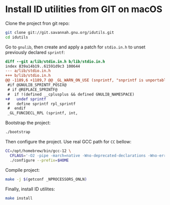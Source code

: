 * Install ID utilities from GIT on macOS

Clone the project fron git repo:

#+begin_src sh
git clone git://git.savannah.gnu.org/idutils.git
cd idutils
#+end_src

Go to =gnulib=, then create and apply a patch for =stdio.in.h= to unset
previously declared ~sprintf~:

#+begin_src diff
diff --git a/lib/stdio.in.h b/lib/stdio.in.h
index 839a14b19..61591d9c3 100644
--- a/lib/stdio.in.h
+++ b/lib/stdio.in.h
@@ -1189,6 +1189,7 @@ _GL_WARN_ON_USE (snprintf, "snprintf is unportable - "
 #if @GNULIB_SPRINTF_POSIX@
 # if @REPLACE_SPRINTF@
 #  if !(defined __cplusplus && defined GNULIB_NAMESPACE)
+#   undef sprintf
 #   define sprintf rpl_sprintf
 #  endif
 _GL_FUNCDECL_RPL (sprintf, int,
#+end_src

Bootstrap the project:

#+begin_src sh
./bootstrap
#+end_src

Then configure the project. Use real GCC path for =CC= bellow:

#+begin_src sh
CC=/opt/homebrew/bin/gcc-12 \
  CFLAGS='-O2 -pipe -march=native -Wno-deprecated-declarations -Wno-error=suggest-attribute=pure' \
  ./configure --prefix=$HOME
#+end_src

Compile project:

#+begin_src sh
make -j $(getconf _NPROCESSORS_ONLN)
#+end_src

Finally, install ID utilites:

#+begin_src sh
make install
#+end_src
